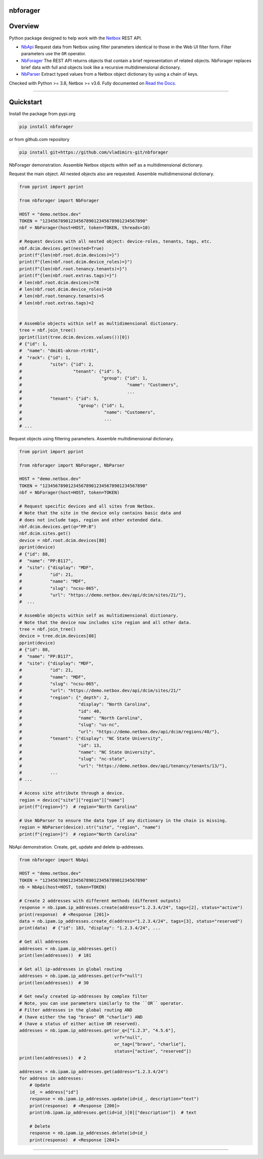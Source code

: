 nbforager
=========


Overview
========

Python package designed to help work with the `Netbox`_ REST API.

- `NbApi`_ Request data from Netbox using filter parameters identical to those in the Web UI filter form. Filter parameters use the ``OR`` operator.
- `NbForager`_ The REST API returns objects that contain a brief representation of related objects. NbForager replaces brief data with full and objects look like a recursive multidimensional dictionary.
- `NbParser`_ Extract typed values from a Netbox object dictionary by using a chain of keys.

Checked with Python >= 3.8, Netbox >= v3.6.
Fully documented on `Read the Docs`_.


----------------------------------------------------------------------------------------

Quickstart
==========

Install the package from pypi.org

.. code:: bash

    pip install nbforager

or from github.com repository

.. code:: bash

    pip install git+https://github.com/vladimirs-git/nbforager


NbForager demonstration.
Assemble Netbox objects within self as a multidimensional dictionary.

Request the main object. All nested objects also are requested.
Assemble multidimensional dictionary.

.. code:: python

    from pprint import pprint

    from nbforager import NbForager

    HOST = "demo.netbox.dev"
    TOKEN = "1234567890123456789012345678901234567890"
    nbf = NbForager(host=HOST, token=TOKEN, threads=10)

    # Request devices with all nested object: device-roles, tenants, tags, etc.
    nbf.dcim.devices.get(nested=True)
    print(f"{len(nbf.root.dcim.devices)=}")
    print(f"{len(nbf.root.dcim.device_roles)=}")
    print(f"{len(nbf.root.tenancy.tenants)=}")
    print(f"{len(nbf.root.extras.tags)=}")
    # len(nbf.root.dcim.devices)=78
    # len(nbf.root.dcim.device_roles)=10
    # len(nbf.root.tenancy.tenants)=5
    # len(nbf.root.extras.tags)=2


    # Assemble objects within self as multidimensional dictionary.
    tree = nbf.join_tree()
    pprint(list(tree.dcim.devices.values())[0])
    # {"id": 1,
    #  "name": "dmi01-akron-rtr01",
    #  "rack": {"id": 1,
    #           "site": {"id": 2,
    #                    "tenant": {"id": 5,
    #                               "group": {"id": 1,
    #                                         "name": "Customers",
    #                                         ...
    #           "tenant": {"id": 5,
    #                      "group": {"id": 1,
    #                                "name": "Customers",
    #                                ...
    # ...

Request objects using filtering parameters. Assemble multidimensional dictionary.

.. code:: python

    from pprint import pprint

    from nbforager import NbForager, NbParser

    HOST = "demo.netbox.dev"
    TOKEN = "1234567890123456789012345678901234567890"
    nbf = NbForager(host=HOST, token=TOKEN)

    # Request specific devices and all sites from Netbox.
    # Note that the site in the device only contains basic data and
    # does not include tags, region and other extended data.
    nbf.dcim.devices.get(q="PP:B")
    nbf.dcim.sites.get()
    device = nbf.root.dcim.devices[88]
    pprint(device)
    # {"id": 88,
    #  "name": "PP:B117",
    #  "site": {"display": "MDF",
    #           "id": 21,
    #           "name": "MDF",
    #           "slug": "ncsu-065",
    #           "url": "https://demo.netbox.dev/api/dcim/sites/21/"},
    #  ...

    # Assemble objects within self as multidimensional dictionary.
    # Note that the device now includes site region and all other data.
    tree = nbf.join_tree()
    device = tree.dcim.devices[88]
    pprint(device)
    # {"id": 88,
    #  "name": "PP:B117",
    #  "site": {"display": "MDF",
    #           "id": 21,
    #           "name": "MDF",
    #           "slug": "ncsu-065",
    #           "url": "https://demo.netbox.dev/api/dcim/sites/21/"
    #           "region": {"_depth": 2,
    #                      "display": "North Carolina",
    #                      "id": 40,
    #                      "name": "North Carolina",
    #                      "slug": "us-nc",
    #                      "url": "https://demo.netbox.dev/api/dcim/regions/40/"},
    #           "tenant": {"display": "NC State University",
    #                      "id": 13,
    #                      "name": "NC State University",
    #                      "slug": "nc-state",
    #                      "url": "https://demo.netbox.dev/api/tenancy/tenants/13/"},
    #           ...
    # ...

    # Access site attribute through a device.
    region = device["site"]["region"]["name"]
    print(f"{region=}")  # region="North Carolina"

    # Use NbParser to ensure the data type if any dictionary in the chain is missing.
    region = NbParser(device).str("site", "region", "name")
    print(f"{region=}")  # region="North Carolina"


NbApi demonstration.
Create, get, update and delete ip-addresses.

.. code:: python

    from nbforager import NbApi

    HOST = "demo.netbox.dev"
    TOKEN = "1234567890123456789012345678901234567890"
    nb = NbApi(host=HOST, token=TOKEN)

    # Create 2 addresses with different methods (different outputs)
    response = nb.ipam.ip_addresses.create(address="1.2.3.4/24", tags=[2], status="active")
    print(response)  # <Response [201]>
    data = nb.ipam.ip_addresses.create_d(address="1.2.3.4/24", tags=[3], status="reserved")
    print(data)  # {"id": 183, "display": "1.2.3.4/24", ...

    # Get all addresses
    addresses = nb.ipam.ip_addresses.get()
    print(len(addresses))  # 181

    # Get all ip-addresses in global routing
    addresses = nb.ipam.ip_addresses.get(vrf="null")
    print(len(addresses))  # 30

    # Get newly created ip-addresses by complex filter
    # Note, you can use parameters similarly to the ``OR`` operator.
    # Filter addresses in the global routing AND
    # (have either the tag "bravo" OR "charlie") AND
    # (have a status of either active OR reserved).
    addresses = nb.ipam.ip_addresses.get(or_q=["1.2.3", "4.5.6"],
                                         vrf="null",
                                         or_tag=["bravo", "charlie"],
                                         status=["active", "reserved"])
    print(len(addresses))  # 2

    addresses = nb.ipam.ip_addresses.get(address="1.2.3.4/24")
    for address in addresses:
        # Update
        id_ = address["id"]
        response = nb.ipam.ip_addresses.update(id=id_, description="text")
        print(response)  # <Response [200]>
        print(nb.ipam.ip_addresses.get(id=id_)[0]["description"])  # text

        # Delete
        response = nb.ipam.ip_addresses.delete(id=id_)
        print(response)  # <Response [204]>


----------------------------------------------------------------------------------------

.. _`Netbox`: https://github.com/netbox-community/netbox
.. _`Read the Docs`: https://nbforager.readthedocs.io/en/latest/
.. _`NbApi`: https://nbforager.readthedocs.io/en/latest/api/nb_api.html#nbapi
.. _`NbForager`: https://nbforager.readthedocs.io/en/latest/foragers/nb_forager.html#nbforager
.. _`NbParser`: https://nbforager.readthedocs.io/en/latest/parser/nb_parser.html#nbparser
